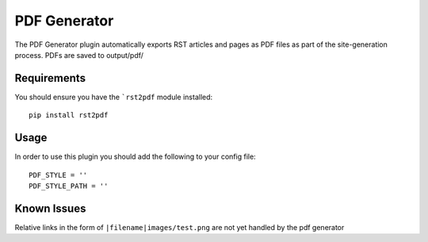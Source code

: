 -------------
PDF Generator
-------------

The PDF Generator plugin automatically exports RST articles and pages
as PDF files as part of the site-generation process. PDFs are saved to
output/pdf/

Requirements
------------
You should ensure you have the ```rst2pdf`` module installed::

	pip install rst2pdf
	
Usage
-----
In order to use this plugin you should add the following to your config file::

	PDF_STYLE = ''
	PDF_STYLE_PATH = ''

Known Issues
------------
Relative links in the form of ``|filename|images/test.png`` are not yet handled 
by the pdf generator
